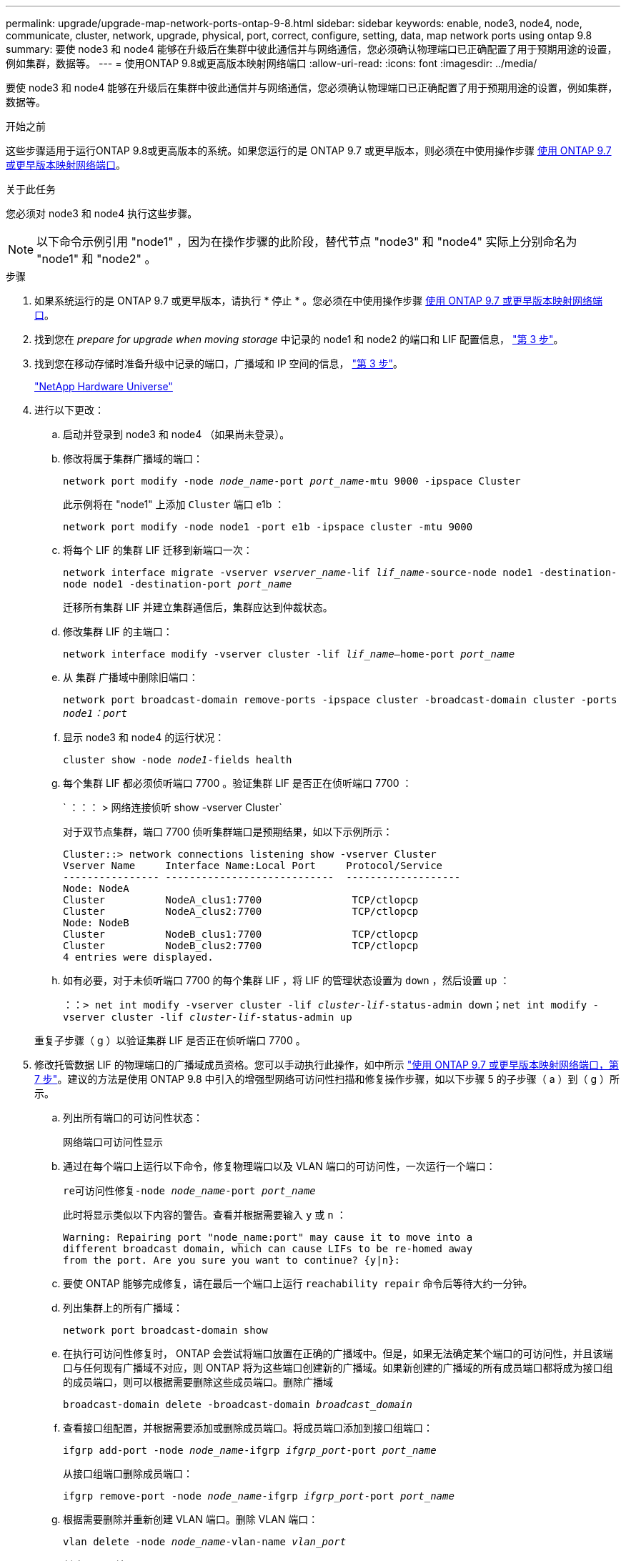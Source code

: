 ---
permalink: upgrade/upgrade-map-network-ports-ontap-9-8.html 
sidebar: sidebar 
keywords: enable, node3, node4, node, communicate, cluster, network, upgrade, physical, port, correct, configure, setting, data, map network ports using ontap 9.8 
summary: 要使 node3 和 node4 能够在升级后在集群中彼此通信并与网络通信，您必须确认物理端口已正确配置了用于预期用途的设置，例如集群，数据等。 
---
= 使用ONTAP 9.8或更高版本映射网络端口
:allow-uri-read: 
:icons: font
:imagesdir: ../media/


[role="lead"]
要使 node3 和 node4 能够在升级后在集群中彼此通信并与网络通信，您必须确认物理端口已正确配置了用于预期用途的设置，例如集群，数据等。

.开始之前
这些步骤适用于运行ONTAP 9.8或更高版本的系统。如果您运行的是 ONTAP 9.7 或更早版本，则必须在中使用操作步骤 xref:upgrade-map-network-ports-ontap-9-7-or-earlier.adoc[使用 ONTAP 9.7 或更早版本映射网络端口]。

.关于此任务
您必须对 node3 和 node4 执行这些步骤。


NOTE: 以下命令示例引用 "node1" ，因为在操作步骤的此阶段，替代节点 "node3" 和 "node4" 实际上分别命名为 "node1" 和 "node2" 。

.步骤
. 如果系统运行的是 ONTAP 9.7 或更早版本，请执行 * 停止 * 。您必须在中使用操作步骤 xref:upgrade-map-network-ports-ontap-9-7-or-earlier.adoc[使用 ONTAP 9.7 或更早版本映射网络端口]。
. 找到您在 _prepare for upgrade when moving storage_ 中记录的 node1 和 node2 的端口和 LIF 配置信息， link:upgrade-prepare-when-moving-storage.html#prepare_move_store_3["第 3 步"]。
. 找到您在移动存储时准备升级中记录的端口，广播域和 IP 空间的信息， link:upgrade-prepare-when-moving-storage.html#prepare_move_store_3["第 3 步"]。
+
https://hwu.netapp.com["NetApp Hardware Universe"^]

. 进行以下更改：
+
.. 启动并登录到 node3 和 node4 （如果尚未登录）。
.. 修改将属于集群广播域的端口：
+
`network port modify -node _node_name_-port _port_name_-mtu 9000 -ipspace Cluster`

+
此示例将在 "node1" 上添加 `Cluster` 端口 e1b ：

+
`network port modify -node node1 -port e1b -ipspace cluster -mtu 9000`

.. 将每个 LIF 的集群 LIF 迁移到新端口一次：
+
`network interface migrate -vserver _vserver_name_-lif _lif_name_-source-node node1 -destination-node node1 -destination-port _port_name_`

+
迁移所有集群 LIF 并建立集群通信后，集群应达到仲裁状态。

.. 修改集群 LIF 的主端口：
+
`network interface modify -vserver cluster -lif _lif_name_–home-port _port_name_`

.. 从 `集群` 广播域中删除旧端口：
+
`network port broadcast-domain remove-ports -ipspace cluster -broadcast-domain cluster -ports _node1：port_`

.. 显示 node3 和 node4 的运行状况：
+
`cluster show -node _node1_-fields health`

.. 每个集群 LIF 都必须侦听端口 7700 。验证集群 LIF 是否正在侦听端口 7700 ：
+
` ：：： > 网络连接侦听 show -vserver Cluster`

+
对于双节点集群，端口 7700 侦听集群端口是预期结果，如以下示例所示：

+
[listing]
----
Cluster::> network connections listening show -vserver Cluster
Vserver Name     Interface Name:Local Port     Protocol/Service
---------------- ----------------------------  -------------------
Node: NodeA
Cluster          NodeA_clus1:7700               TCP/ctlopcp
Cluster          NodeA_clus2:7700               TCP/ctlopcp
Node: NodeB
Cluster          NodeB_clus1:7700               TCP/ctlopcp
Cluster          NodeB_clus2:7700               TCP/ctlopcp
4 entries were displayed.
----
.. 如有必要，对于未侦听端口 7700 的每个集群 LIF ，将 LIF 的管理状态设置为 `down` ，然后设置 `up` ：
+
`：：> net int modify -vserver cluster -lif _cluster-lif_-status-admin down；net int modify -vserver cluster -lif _cluster-lif_-status-admin up`

+
重复子步骤（ g ）以验证集群 LIF 是否正在侦听端口 7700 。



. [[map_9.8_5]] 修改托管数据 LIF 的物理端口的广播域成员资格。您可以手动执行此操作，如中所示 link:upgrade-map-network-ports-ontap-9-7-or-earlier.html#map_9.7_7["使用 ONTAP 9.7 或更早版本映射网络端口，第 7 步"]。建议的方法是使用 ONTAP 9.8 中引入的增强型网络可访问性扫描和修复操作步骤，如以下步骤 5 的子步骤（ a ）到（ g ）所示。
+
.. 列出所有端口的可访问性状态：
+
`网络端口可访问性显示`

.. 通过在每个端口上运行以下命令，修复物理端口以及 VLAN 端口的可访问性，一次运行一个端口：
+
`re可访问性修复-node _node_name_-port _port_name_`

+
此时将显示类似以下内容的警告。查看并根据需要输入 `y` 或 `n` ：

+
[listing]
----
Warning: Repairing port "node_name:port" may cause it to move into a
different broadcast domain, which can cause LIFs to be re-homed away
from the port. Are you sure you want to continue? {y|n}:
----
.. 要使 ONTAP 能够完成修复，请在最后一个端口上运行 `reachability repair` 命令后等待大约一分钟。
.. 列出集群上的所有广播域：
+
`network port broadcast-domain show`

.. 在执行可访问性修复时， ONTAP 会尝试将端口放置在正确的广播域中。但是，如果无法确定某个端口的可访问性，并且该端口与任何现有广播域不对应，则 ONTAP 将为这些端口创建新的广播域。如果新创建的广播域的所有成员端口都将成为接口组的成员端口，则可以根据需要删除这些成员端口。删除广播域
+
`broadcast-domain delete -broadcast-domain _broadcast_domain_`

.. 查看接口组配置，并根据需要添加或删除成员端口。将成员端口添加到接口组端口：
+
`ifgrp add-port -node _node_name_-ifgrp _ifgrp_port_-port _port_name_`

+
从接口组端口删除成员端口：

+
`ifgrp remove-port -node _node_name_-ifgrp _ifgrp_port_-port _port_name_`

.. 根据需要删除并重新创建 VLAN 端口。删除 VLAN 端口：
+
`vlan delete -node _node_name_-vlan-name _vlan_port_`

+
创建 VLAN 端口：

+
`vlan create -node _node_name_-vlan-name _vlan_port_`

+

NOTE: 根据要升级的系统的网络配置的复杂性，可能需要重复步骤 5 子步骤（ a ）到（ g ），直到所有端口都在需要时正确放置。



. 如果系统上未配置任何 VLAN ，请转至 <<map_98_7,第 7 步>>。如果已配置 VLAN ，请还原先前在不再存在的端口上配置的或在已移至另一广播域的端口上配置的已替换 VLAN 。
+
.. 显示已替换的 VLAN ：
+
`cluster controller-replacement network placed-vlans show`

.. 将已替换的 VLAN 还原到所需的目标端口：
+
`displaced -vVLAN restore -node _node_name_-port _port_name_-destination-port _destination_port_`

.. 验证所有已替换的 VLAN 是否已还原：
+
`cluster controller-replacement network placed-vlans show`

.. VLAN 会在创建后大约一分钟自动放置到相应的广播域中。验证已还原的 VLAN 是否已放置在相应的广播域中：
+
`网络端口可访问性显示`



. 从ONTAP 9.8开始、如果在网络端口可访问性修复操作步骤 期间在广播域之间移动了LIF的主端口、则ONTAP 将自动修改LIF的主端口。如果 LIF 的主端口已移至另一个节点或未分配，则该 LIF 将显示为已替换的 LIF 。还原主端口不再存在或已重新定位到另一节点的已替换 LIF 的主端口。
+
.. 显示主端口可能已移至另一个节点或不再存在的 LIF ：
+
`displaced interface show`

.. 还原每个 LIF 的主端口：
+
`displaced interface restore -vserver _vserver_name_-lif-name _lif_name_`

.. 验证是否已还原所有 LIF 主端口：
+
`displaced interface show`

+
如果所有端口均已正确配置并添加到正确的广播域中，则 network port reachability show 命令应将所有已连接端口的可访问性状态报告为 ok ，而对于没有物理连接的端口，此状态报告为 no-reachability 。如果任何端口报告的状态不是这两个端口，请按照中所述修复可访问性 <<map_98_5,第 5 步>>。



. 验证属于正确广播域的端口上的所有 LIF 是否均以管理员方式启动。
+
.. 检查是否存在任何已被管理员关闭的 LIF ：
+
`network interface show -vserver _vserver_name_-status-admin down`

.. 检查是否存在任何已关闭运行的LIF：`network interface show -vserver _vserver_name_-status-oper down`
.. 修改任何需要修改的 LIF ，使其具有不同的主端口：
+
`network interface modify -vserver _vserver_name_-lif _lif_-home-port _home_port_`

+

NOTE: 对于 iSCSI LIF ，修改主端口需要以管理员方式关闭 LIF 。

.. 还原不在其各自主端口主端口的 LIF ：
+
`网络接口还原 *`





您已完成物理端口映射。要完成升级，请转至 xref:upgrade-final-upgrade-steps-in-ontap-9-8.adoc[在ONTAP 9.8或更高版本中执行最终升级步骤]。
